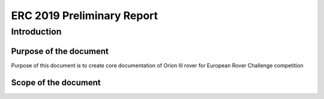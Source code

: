 --------------------------------------------------------------------------------
ERC 2019 Preliminary Report
--------------------------------------------------------------------------------

Introduction
================================================================================

Purpose of the document
--------------------------------------------------------------------------------

Purpose of this document is to create core documentation of Orion III rover for European Rover Challenge competition

Scope of the document
--------------------------------------------------------------------------------